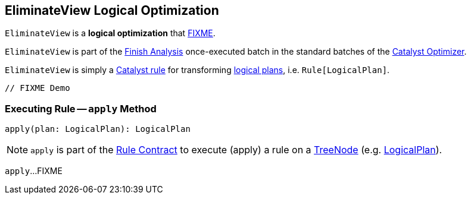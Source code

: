 == [[EliminateView]] EliminateView Logical Optimization

`EliminateView` is a *logical optimization* that <<apply, FIXME>>.

`EliminateView` is part of the <<spark-sql-Optimizer.adoc#Finish_Analysis, Finish Analysis>> once-executed batch in the standard batches of the <<spark-sql-Optimizer.adoc#, Catalyst Optimizer>>.

`EliminateView` is simply a <<spark-sql-catalyst-Rule.adoc#, Catalyst rule>> for transforming <<spark-sql-LogicalPlan.adoc#, logical plans>>, i.e. `Rule[LogicalPlan]`.

[source, scala]
----
// FIXME Demo
----

=== [[apply]] Executing Rule -- `apply` Method

[source, scala]
----
apply(plan: LogicalPlan): LogicalPlan
----

NOTE: `apply` is part of the <<spark-sql-catalyst-Rule.adoc#apply, Rule Contract>> to execute (apply) a rule on a <<spark-sql-catalyst-TreeNode.adoc#, TreeNode>> (e.g. <<spark-sql-LogicalPlan.adoc#, LogicalPlan>>).

`apply`...FIXME
